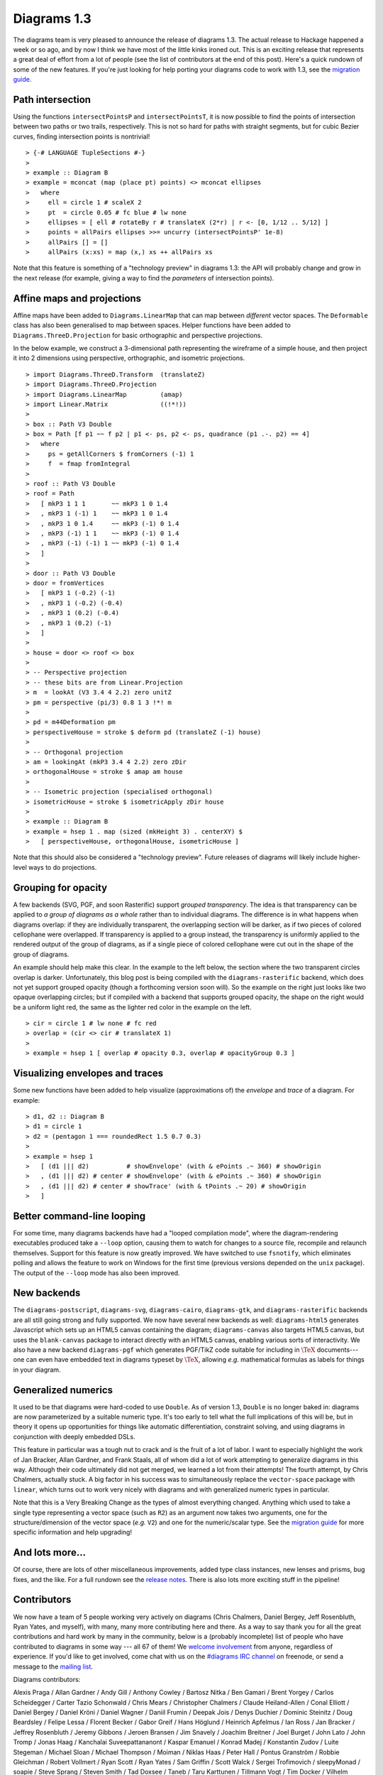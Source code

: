 .. role:: pkg(literal)
.. role:: hs(literal)
.. role:: mod(literal)
.. role:: repo(literal)

.. default-role:: hs

============
Diagrams 1.3
============

The diagrams team is very pleased to announce the release of diagrams
1.3.  The actual release to Hackage happened a week or so ago, and by
now I think we have most of the little kinks ironed out.  This is an
exciting release that represents a great deal of effort from a lot of
people (see the list of contributors at the end of this post).  Here's
a quick rundown of some of the new features.  If you're just looking
for help porting your diagrams code to work with 1.3, see the
`migration guide`_.

.. _migration guide: https://wiki.haskell.org/Diagrams/Dev/Migrate1.3

Path intersection
=================

Using the functions `intersectPointsP` and `intersectPointsT`, it is
now possible to find the points of intersection between two paths or
two trails, respectively.  This is not so hard for paths with straight
segments, but for cubic Bezier curves, finding intersection points is
nontrivial!

.. class:: dia-lhs

::

> {-# LANGUAGE TupleSections #-}
>
> example :: Diagram B
> example = mconcat (map (place pt) points) <> mconcat ellipses
>   where
>     ell = circle 1 # scaleX 2
>     pt  = circle 0.05 # fc blue # lw none
>     ellipses = [ ell # rotateBy r # translateX (2*r) | r <- [0, 1/12 .. 5/12] ]
>     points = allPairs ellipses >>= uncurry (intersectPointsP' 1e-8)
>     allPairs [] = []
>     allPairs (x:xs) = map (x,) xs ++ allPairs xs

Note that this feature is something of a "technology preview" in
diagrams 1.3: the API will probably change and grow in the next
release (for example, giving a way to find the *parameters* of
intersection points).

Affine maps and projections
===========================

Affine maps have been added to `Diagrams.LinearMap`:mod: that can map
between *different* vector spaces. The `Deformable`:mod: class has
also been generalised to map between spaces. Helper functions have
been added to `Diagrams.ThreeD.Projection`:mod: for basic orthographic
and perspective projections.

In the below example, we construct a 3-dimensional path representing
the wireframe of a simple house, and then project it into 2 dimensions
using perspective, orthographic, and isometric projections.

.. class:: dia-lhs

::

> import Diagrams.ThreeD.Transform  (translateZ)
> import Diagrams.ThreeD.Projection
> import Diagrams.LinearMap         (amap)
> import Linear.Matrix              ((!*!))
>
> box :: Path V3 Double
> box = Path [f p1 ~~ f p2 | p1 <- ps, p2 <- ps, quadrance (p1 .-. p2) == 4]
>   where
>     ps = getAllCorners $ fromCorners (-1) 1
>     f  = fmap fromIntegral
>
> roof :: Path V3 Double
> roof = Path
>   [ mkP3 1 1 1       ~~ mkP3 1 0 1.4
>   , mkP3 1 (-1) 1    ~~ mkP3 1 0 1.4
>   , mkP3 1 0 1.4     ~~ mkP3 (-1) 0 1.4
>   , mkP3 (-1) 1 1    ~~ mkP3 (-1) 0 1.4
>   , mkP3 (-1) (-1) 1 ~~ mkP3 (-1) 0 1.4
>   ]
>
> door :: Path V3 Double
> door = fromVertices
>   [ mkP3 1 (-0.2) (-1)
>   , mkP3 1 (-0.2) (-0.4)
>   , mkP3 1 (0.2) (-0.4)
>   , mkP3 1 (0.2) (-1)
>   ]
>
> house = door <> roof <> box
>
> -- Perspective projection
> -- these bits are from Linear.Projection
> m  = lookAt (V3 3.4 4 2.2) zero unitZ
> pm = perspective (pi/3) 0.8 1 3 !*! m
>
> pd = m44Deformation pm
> perspectiveHouse = stroke $ deform pd (translateZ (-1) house)
>
> -- Orthogonal projection
> am = lookingAt (mkP3 3.4 4 2.2) zero zDir
> orthogonalHouse = stroke $ amap am house
>
> -- Isometric projection (specialised orthogonal)
> isometricHouse = stroke $ isometricApply zDir house
>
> example :: Diagram B
> example = hsep 1 . map (sized (mkHeight 3) . centerXY) $
>   [ perspectiveHouse, orthogonalHouse, isometricHouse ]

Note that this should also be considered a "technology preview".
Future releases of diagrams will likely include higher-level ways to
do projections.

Grouping for opacity
====================

A few backends (SVG, PGF, and soon Rasterific) support *grouped
transparency*.  The idea is that transparency can be applied to *a
group of diagrams as a whole* rather than to individual diagrams.  The
difference is in what happens when diagrams overlap: if they are
individually transparent, the overlapping section will be darker, as
if two pieces of colored cellophane were overlapped.  If
transparency is applied to a group instead, the transparency is
uniformly applied to the rendered output of the group of diagrams, as
if a single piece of colored cellophane were cut out in the shape of
the group of diagrams.

An example should help make this clear.  In the example to the left
below, the section where the two transparent circles overlap is
darker.  Unfortunately, this blog post is being compiled with the
`diagrams-rasterific`:pkg: backend, which does not yet support grouped
opacity (though a forthcoming version soon will).  So the example on
the right just looks like two opaque overlapping circles; but if
compiled with a backend that supports grouped opacity, the shape on
the right would be a uniform light red, the same as the lighter red
color in the example on the left.

.. class:: dia-lhs

::

> cir = circle 1 # lw none # fc red
> overlap = (cir <> cir # translateX 1)
>
> example = hsep 1 [ overlap # opacity 0.3, overlap # opacityGroup 0.3 ]

Visualizing envelopes and traces
================================

Some new functions have been added to help visualize (approximations
of) the *envelope* and *trace* of a diagram.  For example:

.. class:: dia-lhs

::

> d1, d2 :: Diagram B
> d1 = circle 1
> d2 = (pentagon 1 === roundedRect 1.5 0.7 0.3)
>
> example = hsep 1
>   [ (d1 ||| d2)          # showEnvelope' (with & ePoints .~ 360) # showOrigin
>   , (d1 ||| d2) # center # showEnvelope' (with & ePoints .~ 360) # showOrigin
>   , (d1 ||| d2) # center # showTrace' (with & tPoints .~ 20) # showOrigin
>   ]

Better command-line looping
===========================

For some time, many diagrams backends have had a "looped compilation
mode", where the diagram-rendering executables produced take a
``--loop`` option, causing them to watch for changes to a source file,
recompile and relaunch themselves.  Support for this feature is now
greatly improved. We have switched to use `fsnotify`:pkg:, which
eliminates polling and allows the feature to work on Windows for the
first time (previous versions depended on the `unix`:pkg: package).
The output of the ``--loop`` mode has also been improved.

New backends
============

The `diagrams-postscript`:pkg:, `diagrams-svg`:pkg:,
`diagrams-cairo`:pkg:, `diagrams-gtk`:pkg:, and
`diagrams-rasterific`:pkg: backends are all still going strong and
fully supported.  We now have several new backends as well:
`diagrams-html5`:pkg: generates Javascript which sets up an HTML5
canvas containing the diagram; `diagrams-canvas`:pkg: also targets
HTML5 canvas, but uses the `blank-canvas`:pkg: package to interact
directly with an HTML5 canvas, enabling various sorts of
interactivity.  We also have a new backend `diagrams-pgf`:pkg: which
generates PGF/TikZ code suitable for including in `\TeX`:math:
documents---one can even have embedded text in diagrams typeset by
`\TeX`:math:, allowing *e.g.* mathematical formulas as labels for
things in your diagram.

Generalized numerics
====================

It used to be that diagrams were hard-coded to use ``Double``.  As of
version 1.3, ``Double`` is no longer baked in: diagrams are now
parameterized by a suitable numeric type.  It's too early to tell what
the full implications of this will be, but in theory it opens up
opportunities for things like automatic differentiation, constraint
solving, and using diagrams in conjunction with deeply embedded DSLs.

This feature in particular was a tough nut to crack and is the fruit
of a lot of labor.  I want to especially highlight the work of Jan
Bracker, Allan Gardner, and Frank Staals, all of whom did a lot of
work attempting to generalize diagrams in this way.  Although their
code ultimately did not get merged, we learned a lot from their
attempts!  The fourth attempt, by Chris Chalmers, actually stuck. A
big factor in his success was to simultaneously replace the
`vector-space`:pkg: package with `linear`:pkg:, which turns out to
work very nicely with diagrams and with generalized numeric types in
particular.

Note that this is a Very Breaking Change as the types of almost
everything changed.  Anything which used to take a single type
representing a vector space (such as `R2`) as an argument now takes
two arguments, one for the structure/dimension of the vector space
(*e.g.* `V2`) and one for the numeric/scalar type.  See the `migration
guide`_ for more specific information and help upgrading!

.. _Jan Bracker: https://github.com/jbracker

And lots more...
================

Of course, there are lots of other miscellaneous improvements, added
type class instances, new lenses and prisms, bug fixes, and the like.
For a full rundown see the `release notes`_.  There is also lots more
exciting stuff in the pipeline!

.. _release notes: http://projects.haskell.org/diagrams/releases.html

Contributors
============

We now have a team of 5 people working very actively on diagrams
(Chris Chalmers, Daniel Bergey, Jeff Rosenbluth, Ryan Yates, and
myself), with many, many more contributing here and there.  As a way
to say thank you for all the great contributions and hard work by many
in the community, below is a (probably incomplete) list of people who
have contributed to diagrams in some way --- all 67 of them!  We
`welcome involvement`_ from anyone, regardless of experience.  If you'd
like to get involved, come chat with us on the `#diagrams IRC channel`_
on freenode, or send a message to the `mailing list`_.

.. _welcome involvement: /community.html
.. _#diagrams IRC channel: http://webchat.freenode.net/?channels=diagrams
.. _mailing list: http://groups.google.com/group/diagrams-discuss

Diagrams contributors:

Alexis Praga /
Allan Gardner /
Andy Gill /
Anthony Cowley /
Bartosz Nitka /
Ben Gamari /
Brent Yorgey /
Carlos Scheidegger /
Carter Tazio Schonwald /
Chris Mears /
Christopher Chalmers /
Claude Heiland-Allen /
Conal Elliott /
Daniel Bergey /
Daniel Kröni /
Daniel Wagner /
Daniil Frumin /
Deepak Jois /
Denys Duchier /
Dominic Steinitz /
Doug Beardsley /
Felipe Lessa /
Florent Becker /
Gabor Greif /
Hans Höglund /
Heinrich Apfelmus /
Ian Ross /
Jan Bracker /
Jeffrey Rosenbluth /
Jeremy Gibbons /
Jeroen Bransen /
Jim Snavely /
Joachim Breitner /
Joel Burget /
John Lato /
John Tromp /
Jonas Haag /
Kanchalai Suveepattananont /
Kaspar Emanuel /
Konrad Madej /
Konstantin Zudov /
Luite Stegeman /
Michael Sloan /
Michael Thompson /
Moiman /
Niklas Haas /
Peter Hall /
Pontus Granström /
Robbie Gleichman /
Robert Vollmert /
Ryan Scott /
Ryan Yates /
Sam Griffin /
Scott Walck /
Sergei Trofimovich /
sleepyMonad /
soapie /
Steve Sprang /
Steven Smith /
Tad Doxsee /
Taneb /
Taru Karttunen /
Tillmann Vogt /
Tim Docker /
Vilhelm Sjöberg /
Vincent Berthoux /
Yiding Jia

